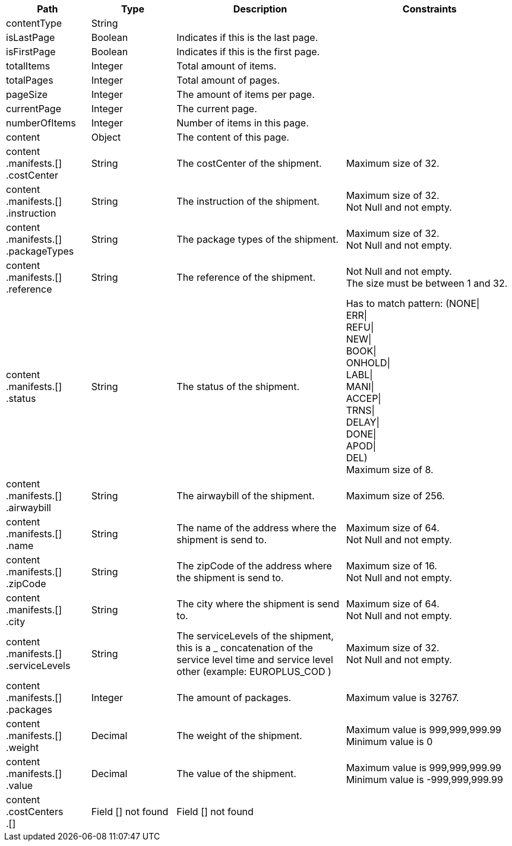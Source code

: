[cols="1,1,2,2"]
|===
|Path|Type|Description|Constraints

|contentType
|String
|
a|

|isLastPage
|Boolean
|Indicates if this is the last page.
a|

|isFirstPage
|Boolean
|Indicates if this is the first page.
a|

|totalItems
|Integer
|Total amount of items.
a|

|totalPages
|Integer
|Total amount of pages.
a|

|pageSize
|Integer
|The amount of items per page.
a|

|currentPage
|Integer
|The current page.
a|

|numberOfItems
|Integer
|Number of items in this page.
a|

|content
|Object
|The content of this page.
a|

|content +
.manifests.[] +
.costCenter
|String
|The costCenter of the shipment.
a|Maximum size of 32. +


|content +
.manifests.[] +
.instruction
|String
|The instruction of the shipment.
a|Maximum size of 32. +
 Not Null and not empty. +


|content +
.manifests.[] +
.packageTypes
|String
|The package types of the shipment.
a|Maximum size of 32. +
 Not Null and not empty. +


|content +
.manifests.[] +
.reference
|String
|The reference of the shipment.
a|Not Null and not empty. +
 The size must be between 1 and 32. +


|content +
.manifests.[] +
.status
|String
|The status of the shipment.
a|Has to match pattern: (NONE\| +
ERR\| +
REFU\| +
NEW\| +
BOOK\| +
ONHOLD\| +
LABL\| +
MANI\| +
ACCEP\| +
TRNS\| +
DELAY\| +
DONE\| +
APOD\| +
DEL) +
 Maximum size of 8. +


|content +
.manifests.[] +
.airwaybill
|String
|The airwaybill of the shipment.
a|Maximum size of 256. +


|content +
.manifests.[] +
.name
|String
|The name of the address where the shipment is send to.
a|Maximum size of 64. +
 Not Null and not empty. +


|content +
.manifests.[] +
.zipCode
|String
|The zipCode of the address where the shipment is send to.
a|Maximum size of 16. +
 Not Null and not empty. +


|content +
.manifests.[] +
.city
|String
|The city where the shipment is send to.
a|Maximum size of 64. +
 Not Null and not empty. +


|content +
.manifests.[] +
.serviceLevels
|String
|The serviceLevels of the shipment, this is a _ concatenation of the service level time and  service level other (example: EUROPLUS_COD )
a|Maximum size of 32. +
 Not Null and not empty. +


|content +
.manifests.[] +
.packages
|Integer
|The amount of packages.
a|Maximum value is 32767. +


|content +
.manifests.[] +
.weight
|Decimal
|The weight of the shipment. 
a|Maximum value is 999,999,999.99 +
 Minimum value is 0 +


|content +
.manifests.[] +
.value
|Decimal
|The value of the shipment.
a|Maximum value is 999,999,999.99 +
 Minimum value is -999,999,999.99 +


|content +
.costCenters +
.[]
|Field [] not found
|Field [] not found
a|

|===
